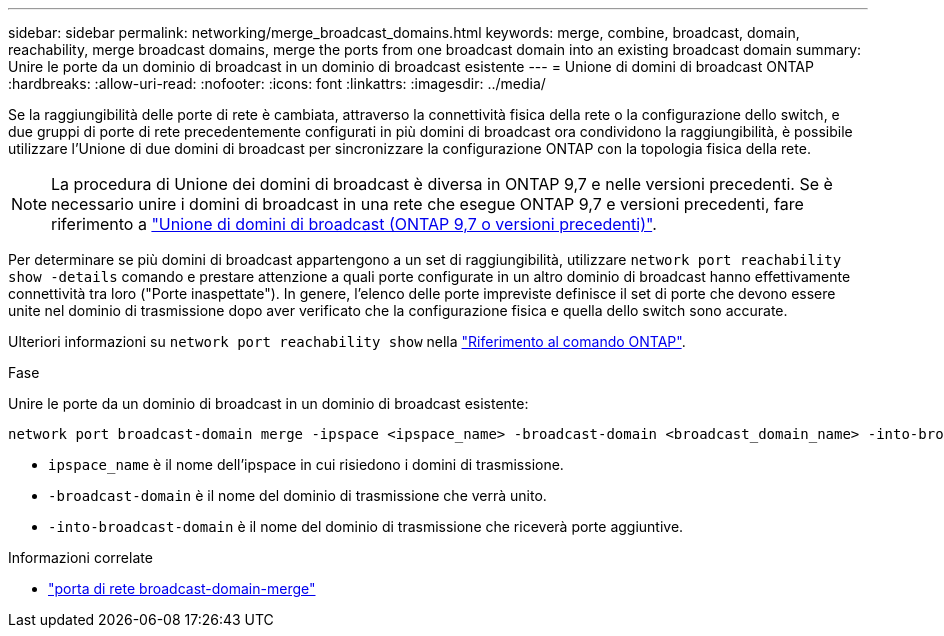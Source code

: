 ---
sidebar: sidebar 
permalink: networking/merge_broadcast_domains.html 
keywords: merge, combine, broadcast, domain, reachability, merge broadcast domains, merge the ports from one broadcast domain into an existing broadcast domain 
summary: Unire le porte da un dominio di broadcast in un dominio di broadcast esistente 
---
= Unione di domini di broadcast ONTAP
:hardbreaks:
:allow-uri-read: 
:nofooter: 
:icons: font
:linkattrs: 
:imagesdir: ../media/


[role="lead"]
Se la raggiungibilità delle porte di rete è cambiata, attraverso la connettività fisica della rete o la configurazione dello switch, e due gruppi di porte di rete precedentemente configurati in più domini di broadcast ora condividono la raggiungibilità, è possibile utilizzare l'Unione di due domini di broadcast per sincronizzare la configurazione ONTAP con la topologia fisica della rete.


NOTE: La procedura di Unione dei domini di broadcast è diversa in ONTAP 9,7 e nelle versioni precedenti. Se è necessario unire i domini di broadcast in una rete che esegue ONTAP 9,7 e versioni precedenti, fare riferimento a link:https://docs.netapp.com/us-en/ontap-system-manager-classic/networking-bd/merge_broadcast_domains97.html["Unione di domini di broadcast (ONTAP 9,7 o versioni precedenti)"^].

Per determinare se più domini di broadcast appartengono a un set di raggiungibilità, utilizzare  `network port reachability show -details` comando e prestare attenzione a quali porte configurate in un altro dominio di broadcast hanno effettivamente connettività tra loro ("Porte inaspettate"). In genere, l'elenco delle porte impreviste definisce il set di porte che devono essere unite nel dominio di trasmissione dopo aver verificato che la configurazione fisica e quella dello switch sono accurate.

Ulteriori informazioni su `network port reachability show` nella link:https://docs.netapp.com/us-en/ontap-cli/network-port-reachability-show.html["Riferimento al comando ONTAP"^].

.Fase
Unire le porte da un dominio di broadcast in un dominio di broadcast esistente:

....
network port broadcast-domain merge -ipspace <ipspace_name> -broadcast-domain <broadcast_domain_name> -into-broadcast-domain <broadcast_domain_name>
....
* `ipspace_name` è il nome dell'ipspace in cui risiedono i domini di trasmissione.
* `-broadcast-domain` è il nome del dominio di trasmissione che verrà unito.
* `-into-broadcast-domain` è il nome del dominio di trasmissione che riceverà porte aggiuntive.


.Informazioni correlate
* link:https://docs.netapp.com/us-en/ontap-cli/network-port-broadcast-domain-merge.html["porta di rete broadcast-domain-merge"^]

